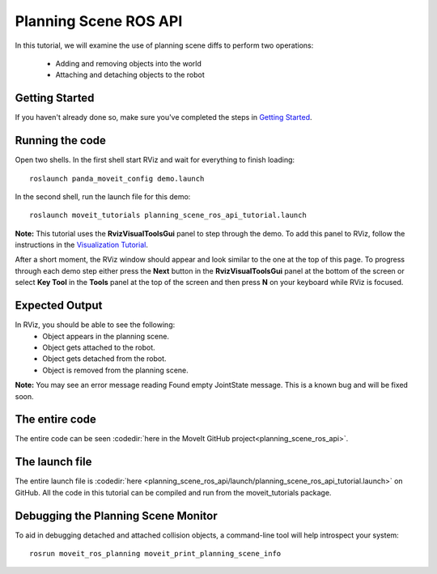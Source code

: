 Planning Scene ROS API
==================================

In this tutorial, we will examine the use of planning scene diffs to perform
two operations:

 * Adding and removing objects into the world
 * Attaching and detaching objects to the robot

Getting Started
---------------
If you haven't already done so, make sure you've completed the steps in `Getting Started <../getting_started/getting_started.html>`_.

Running the code
----------------
Open two shells. In the first shell start RViz and wait for everything to finish loading: ::

  roslaunch panda_moveit_config demo.launch

In the second shell, run the launch file for this demo: ::

  roslaunch moveit_tutorials planning_scene_ros_api_tutorial.launch

**Note:** This tutorial uses the **RvizVisualToolsGui** panel to step through the demo. To add this panel to RViz, follow the instructions in the `Visualization Tutorial <../quickstart_in_rviz/quickstart_in_rviz_tutorial.html#rviz-visual-tools>`_.

After a short moment, the RViz window should appear and look similar to the one at the top of this page. To progress through each demo step either press the **Next** button in the **RvizVisualToolsGui** panel at the bottom of the screen or select **Key Tool** in the **Tools** panel at the top of the screen and then press **N** on your keyboard while RViz is focused.

Expected Output
---------------
In RViz, you should be able to see the following:
 * Object appears in the planning scene.
 * Object gets attached to the robot.
 * Object gets detached from the robot.
 * Object is removed from the planning scene.

.. role:: red

**Note:** You may see an error message reading :red:`Found empty JointState message`. This is a known bug and will be fixed soon.

The entire code
---------------
The entire code can be seen :codedir:`here in the MoveIt GitHub project<planning_scene_ros_api>`.

.. tutorial-formatter:: ./src/planning_scene_ros_api_tutorial.cpp

The launch file
---------------
The entire launch file is :codedir:`here <planning_scene_ros_api/launch/planning_scene_ros_api_tutorial.launch>` on GitHub. All the code in this tutorial can be compiled and run from the moveit_tutorials package.

Debugging the Planning Scene Monitor
------------------------------------
To aid in debugging detached and attached collision objects, a command-line tool will help introspect your system: ::

  rosrun moveit_ros_planning moveit_print_planning_scene_info
